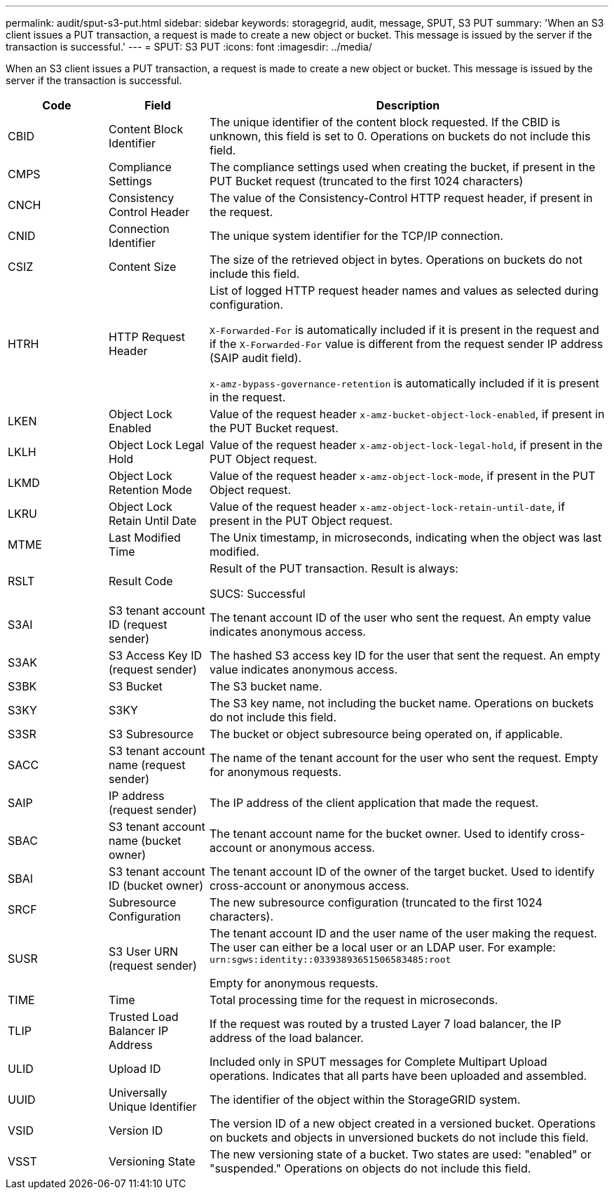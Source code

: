 ---
permalink: audit/sput-s3-put.html
sidebar: sidebar
keywords: storagegrid, audit, message, SPUT, S3 PUT
summary: 'When an S3 client issues a PUT transaction, a request is made to create a new object or bucket. This message is issued by the server if the transaction is successful.'
---
= SPUT: S3 PUT
:icons: font
:imagesdir: ../media/

[.lead]
When an S3 client issues a PUT transaction, a request is made to create a new object or bucket. This message is issued by the server if the transaction is successful.

[cols="1a,1a,4a" options="header"]
|===
| Code| Field| Description
a|
CBID
a|
Content Block Identifier
a|
The unique identifier of the content block requested. If the CBID is unknown, this field is set to 0. Operations on buckets do not include this field.
a|
CMPS
a|
Compliance Settings
a|
The compliance settings used when creating the bucket, if present in the PUT Bucket request (truncated to the first 1024 characters)
a|
CNCH
a|
Consistency Control Header
a|
The value of the Consistency-Control HTTP request header, if present in the request.
a|
CNID
a|
Connection Identifier
a|
The unique system identifier for the TCP/IP connection.
a|
CSIZ
a|
Content Size
a|
The size of the retrieved object in bytes. Operations on buckets do not include this field.
a|
HTRH
a|
HTTP Request Header
a|
List of logged HTTP request header names and values as selected during configuration.

`X-Forwarded-For` is automatically included if it is present in the request and if the `X-Forwarded-For` value is different from the request sender IP address (SAIP audit field).

`x-amz-bypass-governance-retention` is automatically included if it is present in the request.

a|
LKEN
a|
Object Lock Enabled
a|
Value of the request header `x-amz-bucket-object-lock-enabled`, if present in the PUT Bucket request.
a|
LKLH
a|
Object Lock Legal Hold
a|
Value of the request header `x-amz-object-lock-legal-hold`, if present in the PUT Object request.
a|
LKMD
a|
Object Lock Retention Mode
a|
Value of the request header `x-amz-object-lock-mode`, if present in the PUT Object request.
a|
LKRU
a|
Object Lock Retain Until Date
a|
Value of the request header `x-amz-object-lock-retain-until-date`, if present in the PUT Object request.
a|
MTME
a|
Last Modified Time
a|
The Unix timestamp, in microseconds, indicating when the object was last modified.
a|
RSLT
a|
Result Code
a|
Result of the PUT transaction. Result is always:

SUCS: Successful

a|
S3AI
a|
S3 tenant account ID (request sender)
a|
The tenant account ID of the user who sent the request. An empty value indicates anonymous access.
a|
S3AK
a|
S3 Access Key ID (request sender)
a|
The hashed S3 access key ID for the user that sent the request. An empty value indicates anonymous access.
a|
S3BK
a|
S3 Bucket
a|
The S3 bucket name.
a|
S3KY
a|
S3KY
a|
The S3 key name, not including the bucket name. Operations on buckets do not include this field.
a|
S3SR
a|
S3 Subresource
a|
The bucket or object subresource being operated on, if applicable.
a|
SACC
a|
S3 tenant account name (request sender)
a|
The name of the tenant account for the user who sent the request. Empty for anonymous requests.
a|
SAIP
a|
IP address (request sender)
a|
The IP address of the client application that made the request.
a|
SBAC
a|
S3 tenant account name (bucket owner)
a|
The tenant account name for the bucket owner. Used to identify cross-account or anonymous access.
a|
SBAI
a|
S3 tenant account ID (bucket owner)
a|
The tenant account ID of the owner of the target bucket. Used to identify cross-account or anonymous access.
a|
SRCF
a|
Subresource Configuration
a|
The new subresource configuration (truncated to the first 1024 characters).
a|
SUSR
a|
S3 User URN (request sender)
a|
The tenant account ID and the user name of the user making the request. The user can either be a local user or an LDAP user. For example: `urn:sgws:identity::03393893651506583485:root`

Empty for anonymous requests.

a|
TIME
a|
Time
a|
Total processing time for the request in microseconds.
a|
TLIP
a|
Trusted Load Balancer IP Address
a|
If the request was routed by a trusted Layer 7 load balancer, the IP address of the load balancer.
a|
ULID
a|
Upload ID
a|
Included only in SPUT messages for Complete Multipart Upload operations. Indicates that all parts have been uploaded and assembled.
a|
UUID
a|
Universally Unique Identifier
a|
The identifier of the object within the StorageGRID system.
a|
VSID
a|
Version ID
a|
The version ID of a new object created in a versioned bucket. Operations on buckets and objects in unversioned buckets do not include this field.
a|
VSST
a|
Versioning State
a|
The new versioning state of a bucket. Two states are used: "enabled" or "suspended." Operations on objects do not include this field.
|===
